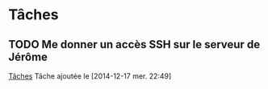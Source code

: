 
* Tâches
** TODO Me donner un accès SSH sur le serveur de Jérôme
  [[file:~/Documents/librehealthcare/tacheslhc.org::*T%C3%A2ches][Tâches]]
  Tâche ajoutée le [2014-12-17 mer. 22:49]
